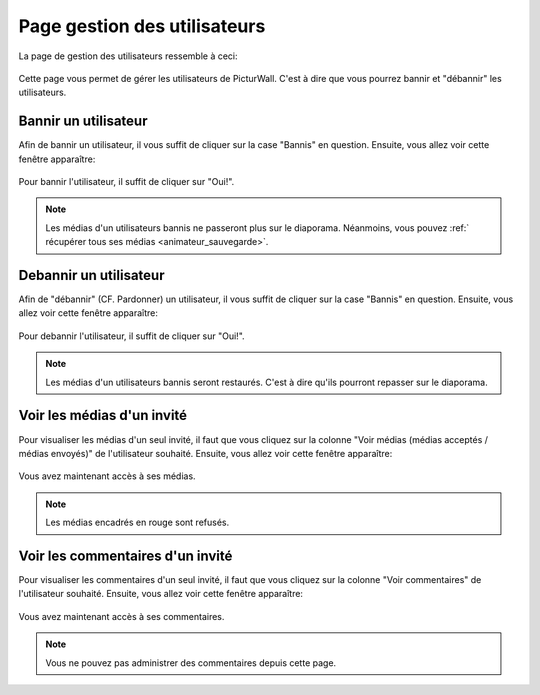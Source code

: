 .. _animateur_gestion_utilisateurs:

Page gestion des utilisateurs
================================

La page de gestion des utilisateurs ressemble à ceci:

.. figure:: _images/gestion_utilisateurs/gestion_utilisateurs.PNG
   :alt: Panel animateur de PicturWall, page gestion des utilisateurs.
   :align: center

Cette page vous permet de gérer les utilisateurs de PicturWall. C'est à dire que vous pourrez bannir et "débannir" les utilisateurs.


.. _animateur_gestion_utilisateurs_bannir:

Bannir un utilisateur
-------------------------------

Afin de bannir un utilisateur, il vous suffit de cliquer sur la case "Bannis" en question.
Ensuite, vous allez voir cette fenêtre apparaître:

.. figure:: _images/gestion_utilisateurs/gestion_utilisateurs_utilisateur_ban.PNG
   :alt: Panel animateur de PicturWall, page gestion des utilisateurs, bannir un utilisateur
   :align: center

Pour bannir l'utilisateur, il suffit de cliquer sur "Oui!".

.. note:: Les médias d'un utilisateurs bannis ne passeront plus sur le diaporama. Néanmoins, vous pouvez :ref:` récupérer tous ses médias <animateur_sauvegarde>`.


.. _animateur_gestion_utilisateurs_debannir:

Debannir un utilisateur
-------------------------------

Afin de "débannir" (CF. Pardonner) un utilisateur, il vous suffit de cliquer sur la case "Bannis" en question.
Ensuite, vous allez voir cette fenêtre apparaître:

.. figure:: _images/gestion_utilisateurs/gestion_utilisateurs_utilisateur_ban_unban.PNG
   :alt: Panel animateur de PicturWall, page gestion des utilisateurs, debannir un utilisateur
   :align: center

Pour debannir l'utilisateur, il suffit de cliquer sur "Oui!".

.. note:: Les médias d'un utilisateurs bannis seront restaurés. C'est à dire qu'ils pourront repasser sur le diaporama.


.. _animateur_gestion_utilisateurs_user:

Voir les médias d'un invité
-------------------------------

Pour visualiser les médias d'un seul invité, il faut que vous cliquez sur la colonne "Voir médias (médias acceptés / médias envoyés)" de l'utilisateur souhaité.
Ensuite, vous allez voir cette fenêtre apparaître:

.. figure:: _images/gestion_utilisateurs/gestion_utilisateurs_user.PNG
   :alt: Panel animateur de PicturWall, page gestion des utilisateurs, média d'un utilisateur
   :align: center

Vous avez maintenant accès à ses médias.

.. note:: Les médias encadrés en rouge sont refusés.


.. _animateur_gestion_utilisateurs_commentaire:

Voir les commentaires d'un invité
--------------------------------------

Pour visualiser les commentaires d'un seul invité, il faut que vous cliquez sur la colonne "Voir commentaires" de l'utilisateur souhaité.
Ensuite, vous allez voir cette fenêtre apparaître:

.. figure:: _images/gestion_utilisateurs/gestion_utilisateurs_commentaire.PNG
   :alt: Panel animateur de PicturWall, page gestion des utilisateurs, commentaire d'un utilisateur
   :align: center

Vous avez maintenant accès à ses commentaires.

.. note:: Vous ne pouvez pas administrer des commentaires depuis cette page.